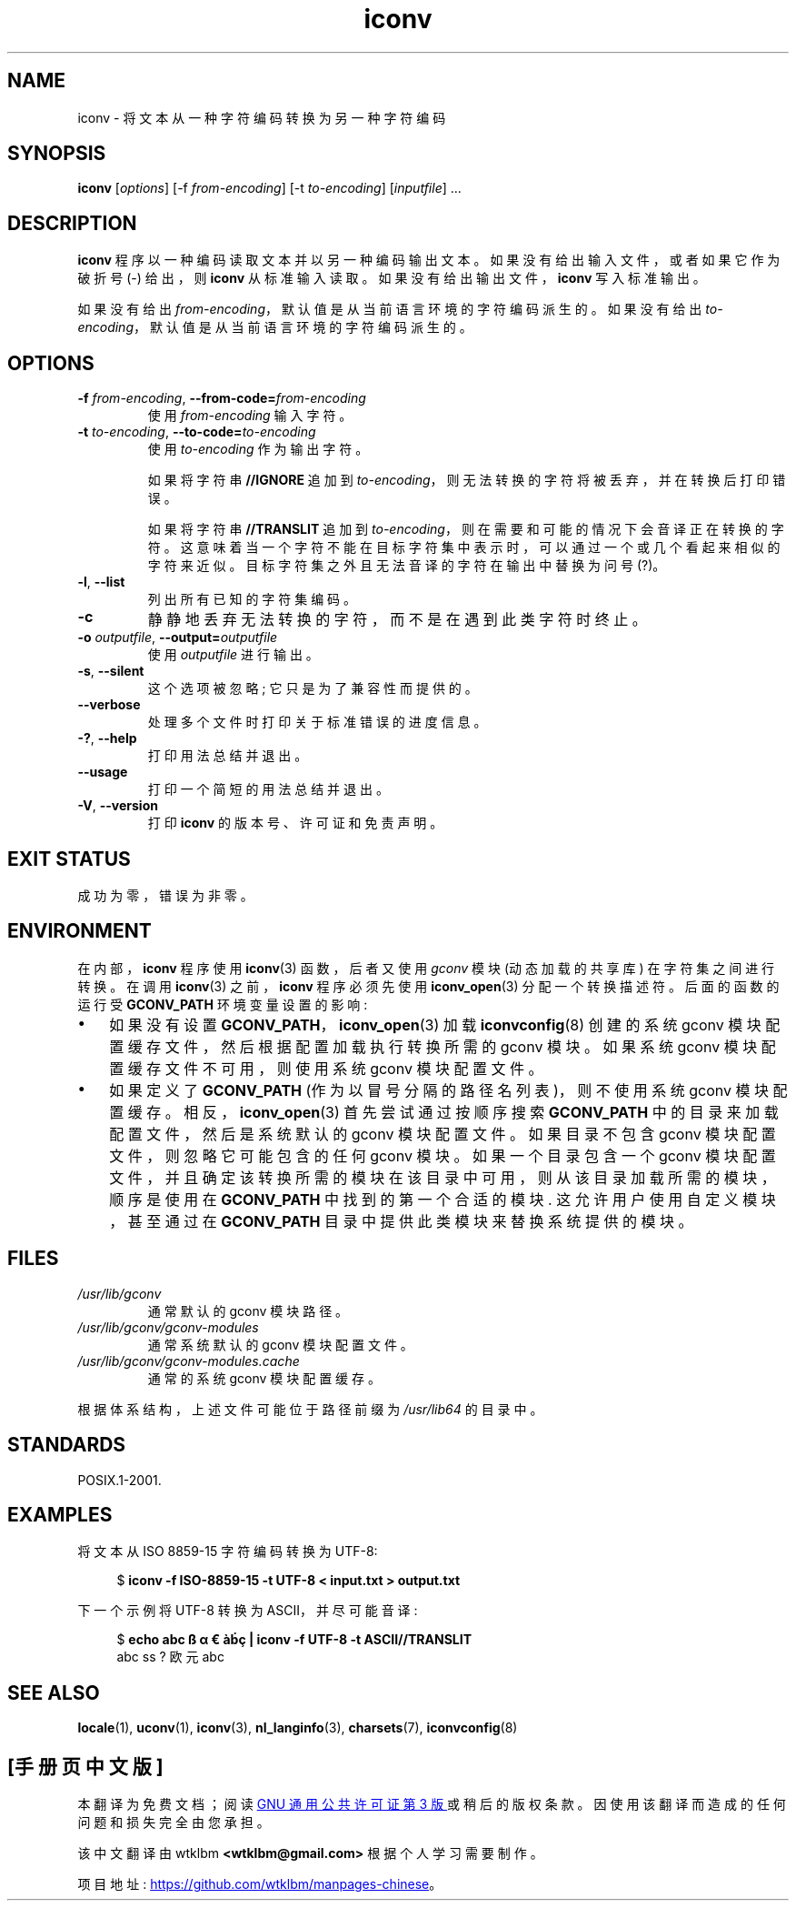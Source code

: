 .\" -*- coding: UTF-8 -*-
.\" Copyright (C) 2014 Marko Myllynen <myllynen@redhat.com>
.\"
.\" SPDX-License-Identifier: GPL-2.0-or-later
.\"
.\"*******************************************************************
.\"
.\" This file was generated with po4a. Translate the source file.
.\"
.\"*******************************************************************
.TH iconv 1 2023\-02\-05 "Linux man\-pages 6.03" 
.SH NAME
iconv \- 将文本从一种字符编码转换为另一种字符编码
.SH SYNOPSIS
\fBiconv\fP [\fIoptions\fP] [\-f \fIfrom\-encoding\fP] [\-t \fIto\-encoding\fP]
[\fIinputfile\fP] ...
.SH DESCRIPTION
\fBiconv\fP 程序以一种编码读取文本并以另一种编码输出文本。 如果没有给出输入文件，或者如果它作为破折号 (\-) 给出，则 \fBiconv\fP
从标准输入读取。 如果没有给出输出文件，\fBiconv\fP 写入标准输出。
.PP
如果没有给出 \fIfrom\-encoding\fP，默认值是从当前语言环境的字符编码派生的。 如果没有给出
\fIto\-encoding\fP，默认值是从当前语言环境的字符编码派生的。
.SH OPTIONS
.TP 
\fB\-f\fP\fI from\-encoding\fP, \fB\-\-from\-code=\fP\fIfrom\-encoding\fP
使用 \fIfrom\-encoding\fP 输入字符。
.TP 
\fB\-t\fP\fI to\-encoding\fP, \fB\-\-to\-code=\fP\fIto\-encoding\fP
使用 \fIto\-encoding\fP 作为输出字符。
.IP
如果将字符串 \fB//IGNORE\fP 追加到 \fIto\-encoding\fP，则无法转换的字符将被丢弃，并在转换后打印错误。
.IP
如果将字符串 \fB//TRANSLIT\fP 追加到 \fIto\-encoding\fP，则在需要和可能的情况下会音译正在转换的字符。
这意味着当一个字符不能在目标字符集中表示时，可以通过一个或几个看起来相似的字符来近似。 目标字符集之外且无法音译的字符在输出中替换为问号 (?)。
.TP 
\fB\-l\fP, \fB\-\-list\fP
列出所有已知的字符集编码。
.TP 
\fB\-c\fP
静静地丢弃无法转换的字符，而不是在遇到此类字符时终止。
.TP 
\fB\-o\fP\fI outputfile\fP, \fB\-\-output=\fP\fIoutputfile\fP
使用 \fIoutputfile\fP 进行输出。
.TP 
\fB\-s\fP, \fB\-\-silent\fP
这个选项被忽略; 它只是为了兼容性而提供的。
.TP 
\fB\-\-verbose\fP
处理多个文件时打印关于标准错误的进度信息。
.TP 
\fB\-?\fP, \fB\-\-help\fP
打印用法总结并退出。
.TP 
\fB\-\-usage\fP
打印一个简短的用法总结并退出。
.TP 
\fB\-V\fP, \fB\-\-version\fP
打印 \fBiconv\fP 的版本号、许可证和免责声明。
.SH "EXIT STATUS"
成功为零，错误为非零。
.SH ENVIRONMENT
在内部，\fBiconv\fP 程序使用 \fBiconv\fP(3) 函数，后者又使用 \fIgconv\fP 模块 (动态加载的共享库) 在字符集之间进行转换。
在调用 \fBiconv\fP(3) 之前，\fBiconv\fP 程序必须先使用 \fBiconv_open\fP(3) 分配一个转换描述符。 后面的函数的运行受
\fBGCONV_PATH\fP 环境变量设置的影响:
.IP \[bu] 3
如果没有设置 \fBGCONV_PATH\fP，\fBiconv_open\fP(3) 加载 \fBiconvconfig\fP(8) 创建的系统 gconv
模块配置缓存文件，然后根据配置加载执行转换所需的 gconv 模块。 如果系统 gconv 模块配置缓存文件不可用，则使用系统 gconv
模块配置文件。
.IP \[bu]
如果定义了 \fBGCONV_PATH\fP (作为以冒号分隔的路径名列表)，则不使用系统 gconv 模块配置缓存。 相反，\fBiconv_open\fP(3)
首先尝试通过按顺序搜索 \fBGCONV_PATH\fP 中的目录来加载配置文件，然后是系统默认的 gconv 模块配置文件。 如果目录不包含 gconv
模块配置文件，则忽略它可能包含的任何 gconv 模块。 如果一个目录包含一个 gconv
模块配置文件，并且确定该转换所需的模块在该目录中可用，则从该目录加载所需的模块，顺序是使用在 \fBGCONV_PATH\fP 中找到的第一个合适的模块.
这允许用户使用自定义模块，甚至通过在 \fBGCONV_PATH\fP 目录中提供此类模块来替换系统提供的模块。
.SH FILES
.TP 
\fI/usr/lib/gconv\fP
通常默认的 gconv 模块路径。
.TP 
\fI/usr/lib/gconv/gconv\-modules\fP
通常系统默认的 gconv 模块配置文件。
.TP 
\fI/usr/lib/gconv/gconv\-modules.cache\fP
通常的系统 gconv 模块配置缓存。
.PP
根据体系结构，上述文件可能位于路径前缀为 \fI/usr/lib64\fP 的目录中。
.SH STANDARDS
POSIX.1\-2001.
.SH EXAMPLES
将文本从 ISO 8859\-15 字符编码转换为 UTF\-8:
.PP
.in +4n
.EX
$ \fBiconv \-f ISO\-8859\-15 \-t UTF\-8 < input.txt > output.txt\fP
.EE
.in
.PP
下一个示例将 UTF\-8 转换为 ASCII，并尽可能音译:
.PP
.in +4n
.EX
$ \fBecho abc ß α € àḃç | iconv \-f UTF\-8 \-t ASCII//TRANSLIT\fP
abc ss ? 欧元 abc
.EE
.in
.SH "SEE ALSO"
\fBlocale\fP(1), \fBuconv\fP(1), \fBiconv\fP(3), \fBnl_langinfo\fP(3), \fBcharsets\fP(7),
\fBiconvconfig\fP(8)
.PP
.SH [手册页中文版]
.PP
本翻译为免费文档；阅读
.UR https://www.gnu.org/licenses/gpl-3.0.html
GNU 通用公共许可证第 3 版
.UE
或稍后的版权条款。因使用该翻译而造成的任何问题和损失完全由您承担。
.PP
该中文翻译由 wtklbm
.B <wtklbm@gmail.com>
根据个人学习需要制作。
.PP
项目地址:
.UR \fBhttps://github.com/wtklbm/manpages-chinese\fR
.ME 。
